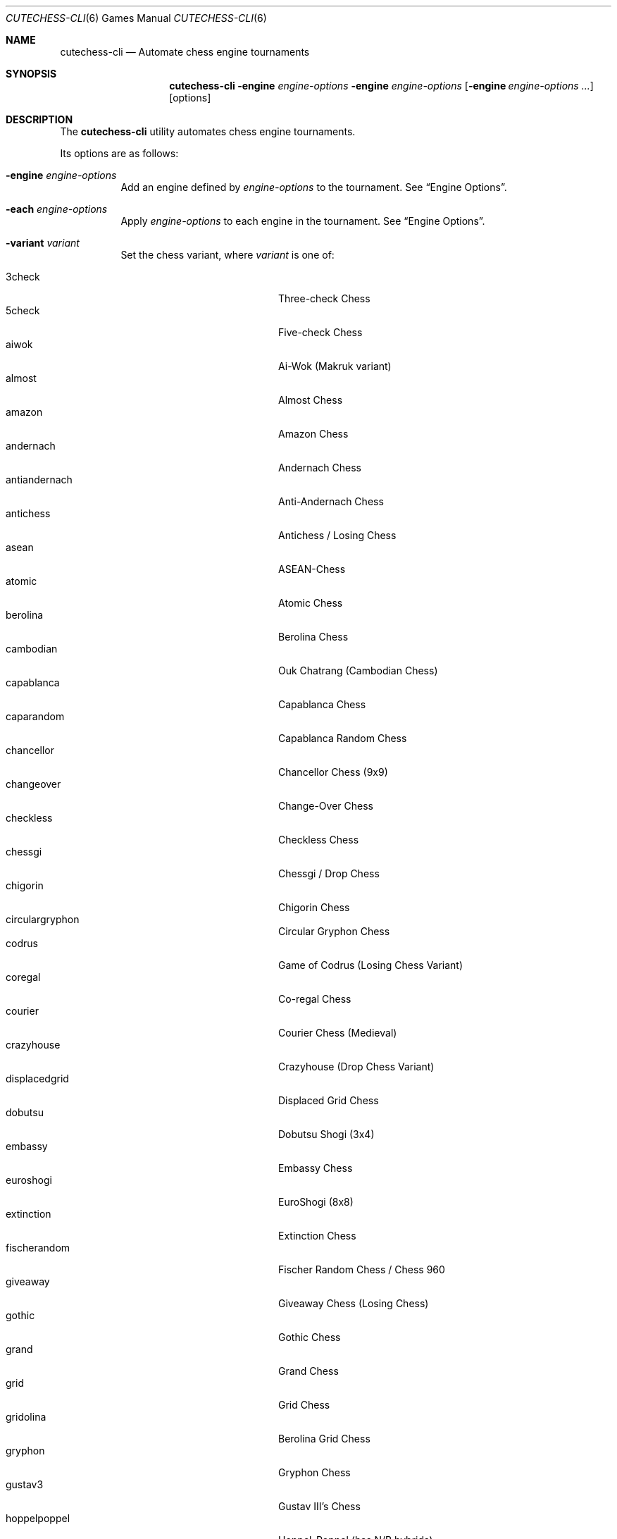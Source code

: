 .Dd June 28, 2020
.Dt CUTECHESS-CLI 6
.Os
.Sh NAME
.Nm cutechess-cli
.Nd Automate chess engine tournaments
.Sh SYNOPSIS
.Nm
.Fl engine Ar engine-options
.Fl engine Ar engine-options
.Op Fl engine Ar engine-options ...
.Op options
.Sh DESCRIPTION
The
.Nm
utility automates chess engine tournaments.
.Pp
Its options are as follows:
.Bl -tag -width Ds
.It Fl engine Ar engine-options
Add an engine defined by
.Ar engine-options
to the tournament.
See
.Sx Engine Options .
.It Fl each Ar engine-options
Apply
.Ar engine-options
to each engine in the tournament.
See
.Sx Engine Options .
.It Fl variant Ar variant
Set the chess variant, where
.Ar variant
is one of:
.Pp
.Bl -tag -width "XXXXXXXXXXXXX" -offset ident -compact
.It 3check
Three-check Chess
.It 5check
Five-check Chess
.It aiwok
Ai-Wok (Makruk variant)
.It almost
Almost Chess
.It amazon
Amazon Chess
.It andernach
Andernach Chess
.It antiandernach
Anti-Andernach Chess
.It antichess
Antichess / Losing Chess
.It asean
ASEAN-Chess
.It atomic
Atomic Chess
.It berolina
Berolina Chess
.It cambodian
Ouk Chatrang (Cambodian Chess)
.It capablanca
Capablanca Chess
.It caparandom
Capablanca Random Chess
.It chancellor
Chancellor Chess (9x9)
.It changeover
Change-Over Chess
.It checkless
Checkless Chess
.It chessgi
Chessgi / Drop Chess
.It chigorin
Chigorin Chess
.It circulargryphon
Circular Gryphon Chess
.It codrus
Game of Codrus (Losing Chess Variant)
.It coregal
Co-regal Chess
.It courier
Courier Chess (Medieval)
.It crazyhouse
Crazyhouse (Drop Chess Variant)
.It displacedgrid
Displaced Grid Chess
.It dobutsu
Dobutsu Shogi (3x4)
.It embassy
Embassy Chess
.It euroshogi
EuroShogi (8x8)
.It extinction
Extinction Chess
.It fischerandom
Fischer Random Chess / Chess 960
.It giveaway
Giveaway Chess (Losing Chess)
.It gothic
Gothic Chess
.It grand
Grand Chess
.It grid
Grid Chess
.It gridolina
Berolina Grid Chess
.It gryphon
Gryphon Chess
.It gustav3
Gustav III's Chess
.It hoppelpoppel
Hoppel-Poppel (has N/B hybrids)
.It horde
Horde Chess (v2)
.It janus
Janus Chess
.It jesonmor
Jeson Mör
.It judkins
Judkins Shogi (6x6)
.It karouk
Kar Ouk (One-check Ouk)
.It kinglet
Kinglet Chess
.It kingofthehill
King of the Hill Chess
.It knightmate
Knightmate
.It loop
Loop Chess (Drop Chess Variant)
.It losalamos
Los Alamos Chess
.It losers
Loser's Chess
.It makruk
Makruk (Thai Chess)
.It minishogi
Minishogi (5x5)
.It modern
Modern Chess (9x9)
.It newzealand
New Zealand Chess  (has N/R hybrids)
.It placement
Placement Chess
.It pocketknight
Pocket Knight Chess
.It racingkings
Racing Kings Chess
.It rifle
Rifle Chess
.It seirawan
S-Chess (Seirawan Chess)
.It shatranj
Shatranj
.It shogi
Shogi
.It shoot
Shoot Chess
.It simplifiedgryphon
Simplified Gryphon Chess
.It sittuyin
Sittuyin (Myanmar Chess)
.It slippedgrid
Slipped Grid Chess
.It suicide
Suicide Chess (Losing Chess Variant)
.It superandernach
Super-Andernach Chess
.It threekings
Three Kings Chess
.It twokings
Two Kings Each Chess (Wild 9)
.It twokingssymmetric
Symmetrized Wild 9
.It standard
Standard Chess (default)
.El
.It Fl concurrency Ar n
Set the maximum number of concurrent games to
.Ar n .
.It Fl draw Cm movenumber Ns = Ns Ar number Cm movecount Ns = Ns Ar count Cm score Ns = Ns Ar score
Adjudicate the game as draw if the score of both engines is within
.Ar score
centipawns from zero for at least
.Ar count
consecutive moves, and at least
.Ar number
full moves have been played.
Captures and pawn moves will reset the counters.
.It Fl resign Cm movecount Ns = Ns Ar count Cm score Ns = Ns Ar score Bq Cm twosided Ns = Ns Ar value
Adjudicate the game as a loss if an engine's score is at least
.Ar score
centipawns below zero for at least
.Ar count
consecutive moves.
If
.Ar value
is true (default: false) then activate two-sided resign adjudication.
The winning side's scores must be at least
.Ar score
centipawns above zero for at least
.Ar count
consecutive moves
.It Fl maxmoves Ar n
Adjudicate the game as a draw if at least
.Ar n
full moves have been played without result.
Ignored if
.Ar n
equals zero (default).
.It Fl tb Ar paths
Adjudicate games using Syzygy tablebases.
.Ar Paths
should be semicolon-delimited list of paths to the compressed tablebase files.
Only the WDL tablebase files are required.
.It Fl tbpieces Ar N
Only use tablebase adjudication for positions with
.Ar N
pieces or less.
.It Fl tbignore50
Disable the fifty move rule for tablebase adjudication.
.It Fl tournament Ar type
Set the tournament type, where
.Ar type
is one of:
.Pp
.Bl -tag -width "XXXXXXXXXXXXX" -offset ident -compact
.It round-robin
Round-robin tournament (default)
.It gauntlet
First engine(s) against the rest
.It knockout
Single-elimination tournament
.It pyramid
Every engine plays against all of its predecessors
.El
.It Fl event Ar arg
Set the event name to
.Ar arg .
.It Fl games Ar n
Play
.Ar n
games per encounter.
This value should be set to an even number in tournaments with more than two
players to make sure that each player plays an equal number of games with white
and black pieces.
.It Fl rounds Ar n
Multiply the number of rounds to play by
.Ar n .
For two-player tournaments this option should be used to set the total
number of games to play.
.It Fl sprt Cm elo0 Ns = Ns Ar E0 Cm elo1 Ns = Ns Ar E1 Cm alpha Ns = Ns Ar \(*a Cm beta Ns = Ns Ar \(*b
Use a Sequential Probability Ratio Test as a termination criterion for the
match.
.Pp
This option should only be used in matches between two players to test if
engine P1 is stronger than engine P2.
Hypothesis H1 is that P1 is stronger than P2 by at least
.Ar E0
ELO points, and
H0 (the null hypothesis) is that P1 is not stronger than P2 by at least
.Ar E1
ELO points.
The maximum probabilities for type I and type II errors outside the
interval [
.Ar E0 ,
.Ar E1
] are
.Ar \(*a
and
.Ar \(*b .
.Pp
The match is stopped if either H0 or H1 is accepted or if the maximum number
of games set by
.Fl rounds
and / or
.Fl games
is reached.
.It Fl ratinginterval Ar n
Set the interval for printing the ratings to
.Ar n
games.
.It Fl debug
Display all engine input and output.
.It Fl openings Cm file Ns = Ns Ar file Cm format Ns = Ns Bo Cm epd | Cm pgn Ns Bc Cm order Ns = Ns Bo Cm random | Cm sequential Bc Cm plies Ns = Ns Ar plies Cm start Ns = Ns Ar start Cm policy Ns = Ns Bo Cm default | Cm encounter | Cm round Bc
Pick game openings from
.Ar file .
The file can be either in
.Cm epd
(Extended Position Description) or
.Cm pgn
(Portable Game Notation) format.
The default format is
.Cm pgn .
Openings can be picked in
.Cm random
or
.Cm sequential
(default) order.
The opening depth is limited to
.Ar plies
number of plies.
If
.Ar plies
is not set the opening depth is unlimited.
In sequential mode
.Ar start
is the number of the first opening that will be played.
The minimum value for
.Ar start
is 1 (default).
.Pp
The value of
.Ar policy
rules when to shift to a new opening.
If set to
.Cm encounter
a new opening is used for any new pair of players,
.Cm round
shifts when a new round begins.
The
.Cm default
shifts for any new pair of players and also when the
specified number of opening repetitions is reached.
.It Fl bookmode Ar mode
Set Polyglot book access mode, where
.Ar mode
is either
.Cm ram
(the whole book is loaded into RAM) or
.Cm disk
(the book is accessed directly on disk).
The default mode is
.Cm ram .
.It Fl pgnout Ar file Bo Cm min Bc Bo Cm fi Bc
Save the games to
.Ar file
in PGN format.
Use the
.Cm min
argument to save in a minimal PGN format.
Only finished games will be saved if argument
.Cm fi
is given.
.It Fl epdout Ar file
Save the games to
.Ar file
in FEN format.
.It Fl recover
Restart crashed engines instead of stopping the game.
.It Fl repeat Bq Ar n
Play each opening twice (or
.Ar n
times).
Unless the
.Fl noswap
option is used, the players swap sides after each game.
So they get to play the opening on both sides.
Please note that a new encounter will use a new opening.
.It Fl noswap
Do not swap sides of paired engines.
.It Fl reverse
Use schedule with reverse sides.
.It Fl seeds Ar n
Set the first
.Ar n
engines as seeds in the tournament.
The default is 0.
.It Fl site Ar arg
Set the site / location to
.Ar arg .
.It Fl srand Ar seed
Set the random seed for the book move selector.
.It Fl wait Ar n
Wait
.Ar n
milliseconds between games.
The default is 0.
.It Fl resultformat Ar format
Specify the
.Ar format
of result lists.
.Ar Format
can either be a comma separated
list of fields or a format name. Format
.Cm help
shows available named formats. The
.Cm default
format lists rank, name, elo, elo error, number of games,
score percentage, and draw percentage of every player.
.It Fl version
Display the version information.
.It Fl help
Display help information.
.It Fl engines
Display a list of configured engines and exit.
.El
.Ss Engine Options
.Bl -tag -width Ds
.It Ic conf Ns = Ns Ar arg
Use an engine with the name
.Ar arg
from engine configuration file.
.It Ic name Ns = Ns Ar arg
Set the name to
.Ar arg .
.It Ic cmd Ns = Ns Ar arg
Set the command to
.Ar arg .
.It Ic dir Ns = Ns Ar arg
Set the working directory to
.Ar arg .
.It Ic stderr Ns = Ns Ar arg
Redirect standard error output to file
.Ar arg .
.It Ic proto Ns = Ns Bq Cm uci | Cm xboard
Set the chess protocol.
.It Ic tc Ns = Ns Bq Ar tcformat | Cm inf
Set the time control.
The format is moves/time+increment,
where
.Ar moves
is the number of moves per tc,
.Ar time
is time per tc (either seconds or minutes:seconds),
and
.Ar increment
is the time increment per move in seconds.
.Pp
Infinite time control can be set with
.Cm inf .
.It Ic option. Ns Ar name Ns = Ns Ar value
Set custom engine option.
.It Ic arg Ns = Ns Ar arg
Pass
.Ar arg
to the engine as a command line argument.
.It Ic initstr Ns = Ns Ar arg
Send
.Ar arg
to the engine's standard input at startup.
.It Ic restart Ns = Ns Bq Cm auto | Cm on | Cm off
Set the engine restart mode.
.Cm auto
means the engine decides whether to restart (default),
.Cm on
means the engine is always restarted between games and
.Cm off
means the engine is never restarted between games.
Setting this option does not prevent engines from being restarted between
rounds in a tournament featuring more than two engines.
.It Ic trust
Trust result claims from the engine without validation.
By default all claims are validated.
.It Ic st Ns = Ns Ar n
Set the time limit for each move to
.Ar n
seconds.
This option cannot be used in combination with the
.Ic tc
option.
.It Ic timemargin Ns = Ns Ar n
Let engines go
.Ar n
milliseconds over the time limit.
.It Ic book Ns = Ns Ar file
Use
.Ar file
(Polyglot book file) as the opening book.
.It Ic bookdepth Ns = Ns Ar n
Set the maximum book depth (in fullmoves) to
.Ar n .
.It Ic whitepov
Invert the engine's scores when it plays black.
This option should be used with engines that always report scores from white's
perspective.
.It Ic ponder
Enable pondering if the engine supports it.
.It Ic depth Ns = Ns Ar plies
Set the search depth limit.
.It Ic nodes Ns = Ns Ar count
Set the node count limit.
.El
.Sh EXAMPLES
Play ten games between two Sloppy engines with a time control of 40
moves in 60 seconds:
.Pp
.Dl $ cutechess-cli \-engine cmd=sloppy -engine cmd=sloppy -each proto=xboard tc=40/60 -rounds 10
.Pp
Play a single game between Atak and Glaurung engines with a time
control of 40 moves in one minute and 30 seconds with one second
increment:
.Pp
.Dl $ cutechess-cli \-engine name=Atak cmd=Atak32.exe dir=C:\eatak proto=xboard -engine cmd=glaurung proto=uci option.Threads=1 -both tc=40/1:30+1
.Bl -bullet
.It
Use the name=Atak parameter because it's a Xboard protocol 1 engine
and doesn't tell its name.
.It
Use the dir=C:\eatak parameter to point the location of the executable.
.It
Glaurung can tell its name and is in the PATH variable so only the
command is needed.
.It
Set Glaurung to use 1 thread.
.It
Set the time control to 40 moves in one minute and 30 seconds with
one second increment.
.El
.Pp
Play a Round-Robin tournament between Fruit, Crafty, Stockfish and
Sloppy:
.Pp
.Dl $ cutechess-cli \-engine conf=Fruit -engine conf=Crafty -engine conf=Stockfish -engine conf=Sloppy -each tc=4 book=book.bin -games 2 -rounds 10 -repeat
.Bl -bullet
.It
Play two games per encounter,
effectively multiplying the number of games by 2.
.It
Play 10 times the minimum amount of rounds (3). So the total number
of rounds to play will be 30, and the total number of games 120.
.It
In each two-game encounter colors are switched between games and the
same opening line is played in both games.
.El
.Sh SIGNALS
.Hp
cutechess-cli accepts three signals:
.Pp
.Bl -hang
.It SIGINT
Stops the ongoing match. All games are terminated.
The program is aborted in case of error.
.It SIGUSR1
Suspends the ongoing match. No new games will be started, active games will
continue. The match is suspended after every game has finished.
.It SIGUSR2
Resumes a suspended match.
.El
.Pp
.Pp
Example of a sequence of signals:
.Bl -enum -compact
.It
kill -SIGUSR1 PROCESSNUMBER  (suspends the ongoing match)
.It
kill -SIGUSR1 PROCESSNUMBER  (will be ignored)
.It
kill -SIGUSR2 PROCESSNUMBER  (ignored if games are still ongoing)
.It
kill -SIGUSR2 PROCESSNUMBER  (resumes the suspended match)
.El
.Pp
.Sh SEE ALSO
.Xr engines.json 5
.Sh AUTHORS
The
.Nm
utility was written by
.An Ilari Pihlajisto ,
.An Arto Jonsson
and contributors.
See the project page for more details.
.Sh RESOURCES
.Bl -bullet
.It
Project page:
.Lk http://github.com/cutechess/cutechess
.El
